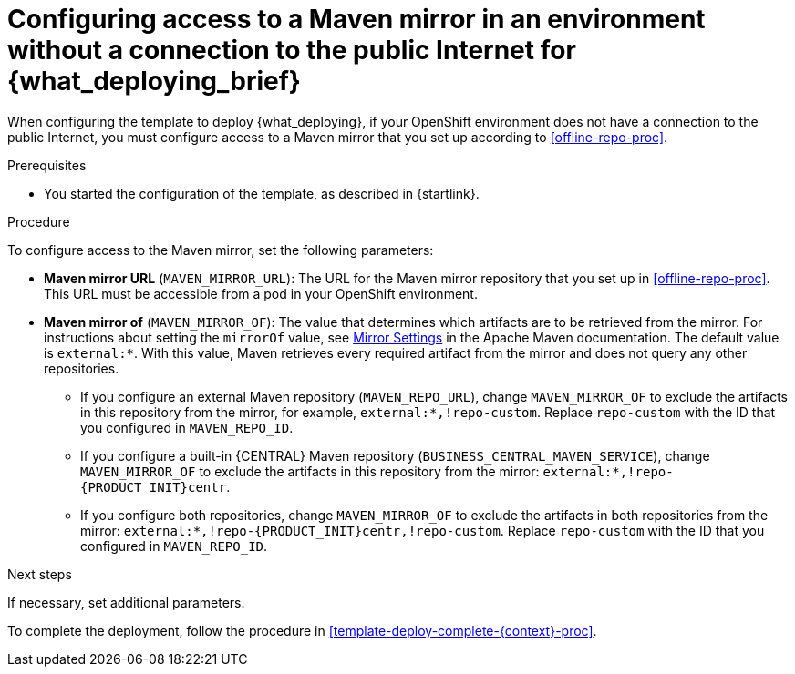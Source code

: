 [id='template-deploy-nopubnet-{context}-proc']
= Configuring access to a Maven mirror in an environment without a connection to the public Internet for {what_deploying_brief}

When configuring the template to deploy {what_deploying}, if your OpenShift environment does not have a connection to the public Internet, you must configure access to a Maven mirror that you set up according to <<offline-repo-proc>>.

.Prerequisites

* You started the configuration of the template, as described in {startlink}.

.Procedure

To configure access to the Maven mirror, set the following parameters:

* *Maven mirror URL* (`MAVEN_MIRROR_URL`): The URL for the Maven mirror repository that you set up in <<offline-repo-proc>>. This URL must be accessible from a pod in your OpenShift environment.
* *Maven mirror of* (`MAVEN_MIRROR_OF`): The value that determines which artifacts are to be retrieved from the mirror. For instructions about setting the `mirrorOf` value, see https://maven.apache.org/guides/mini/guide-mirror-settings.html[Mirror Settings] in the Apache Maven documentation.
ifeval::["{context}"=="authoring"]
The default value is `external:*,!repo-{PRODUCT_INIT}centr`; with this value, Maven retrieves artifacts from the built-in Maven repository of {CENTRAL} directly and retrieves any other required artifacts from the mirror. If you configure an external Maven repository (`MAVEN_REPO_URL`), change `MAVEN_MIRROR_OF` to exclude the artifacts in this repository, for example, `external:*,!repo-custom`. Replace `repo-custom` with the ID that you configured in `MAVEN_REPO_ID`.
endif::[]
ifeval::["{context}"!="authoring"]
The default value is `external:*`. With this value, Maven retrieves every required artifact from the mirror and does not query any other repositories.
+
** If you configure an external Maven repository (`MAVEN_REPO_URL`), change `MAVEN_MIRROR_OF` to exclude the artifacts in this repository from the mirror, for example, `external:*,!repo-custom`. Replace `repo-custom` with the ID that you configured in `MAVEN_REPO_ID`.
** If you configure a built-in {CENTRAL} Maven repository (`BUSINESS_CENTRAL_MAVEN_SERVICE`), change `MAVEN_MIRROR_OF` to exclude the artifacts in this repository from the mirror: `external:*,!repo-{PRODUCT_INIT}centr`.
** If you configure both repositories, change `MAVEN_MIRROR_OF` to exclude the artifacts in both repositories from the mirror: `external:*,!repo-{PRODUCT_INIT}centr,!repo-custom`. Replace `repo-custom` with the ID that you configured in `MAVEN_REPO_ID`.
endif::[]

.Next steps

If necessary, set additional parameters.

To complete the deployment, follow the procedure in <<template-deploy-complete-{context}-proc>>.
